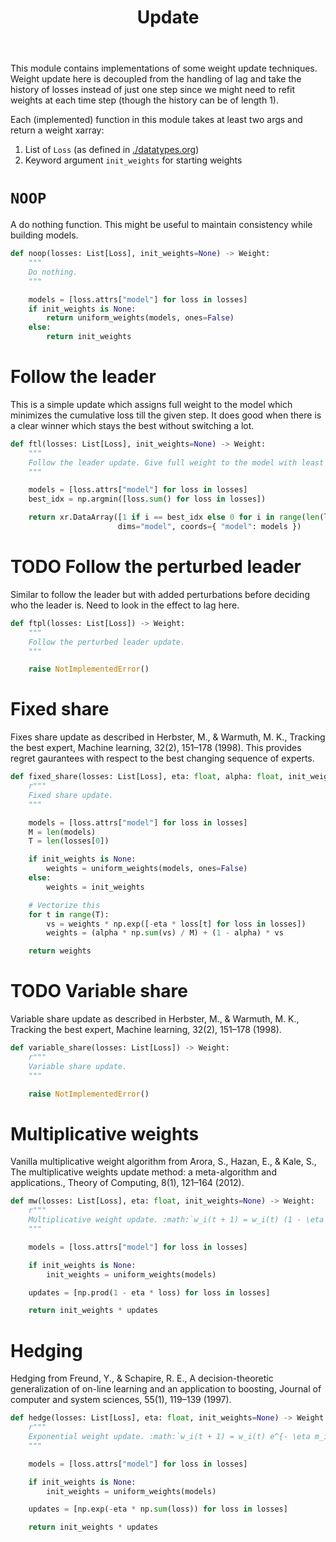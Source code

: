 #+TITLE: Update

#+PROPERTY: header-args :eval never :tangle ./update.py

#+BEGIN_SRC python :exports none
  """
  This file is generated using an accompanying org file.
  Do not edit manually.
  """
#+END_SRC

This module contains implementations of some weight update techniques. Weight
update here is decoupled from the handling of lag and take the history of losses
instead of just one step since we might need to refit weights at each time step
(though the history can be of length 1).

Each (implemented) function in this module takes at least two args and return a
weight xarray:

1. List of ~Loss~ (as defined in [[./datatypes.org]])
2. Keyword argument ~init_weights~ for starting weights

#+BEGIN_SRC python :exports none
  import xarray as xr
  import numpy as np
  from typing import List
  from ledge.datatypes import Loss, Weight
  from ledge.utils import uniform_weights
#+END_SRC

* ~NOOP~
A do nothing function. This might be useful to maintain consistency while
building models.

#+BEGIN_SRC python
  def noop(losses: List[Loss], init_weights=None) -> Weight:
      """
      Do nothing.
      """

      models = [loss.attrs["model"] for loss in losses]
      if init_weights is None:
          return uniform_weights(models, ones=False)
      else:
          return init_weights
#+END_SRC

* Follow the leader
This is a simple update which assigns full weight to the model which minimizes
the cumulative loss till the given step. It does good when there is a clear
winner which stays the best without switching a lot.

#+BEGIN_SRC python
  def ftl(losses: List[Loss], init_weights=None) -> Weight:
      """
      Follow the leader update. Give full weight to the model with least loss.
      """

      models = [loss.attrs["model"] for loss in losses]
      best_idx = np.argmin([loss.sum() for loss in losses])

      return xr.DataArray([1 if i == best_idx else 0 for i in range(len(losses))],
                          dims="model", coords={ "model": models })
#+END_SRC

* TODO Follow the perturbed leader
Similar to follow the leader but with added perturbations before deciding who
the leader is. Need to look in the effect to lag here.

#+BEGIN_SRC python
  def ftpl(losses: List[Loss]) -> Weight:
      """
      Follow the perturbed leader update.
      """

      raise NotImplementedError()
#+END_SRC

* Fixed share
Fixes share update as described in Herbster, M., & Warmuth, M. K., Tracking the
best expert, Machine learning, 32(2), 151–178 (1998). This provides regret
gaurantees with respect to the best changing sequence of experts.

#+BEGIN_SRC python
  def fixed_share(losses: List[Loss], eta: float, alpha: float, init_weights=None) -> Weight:
      r"""
      Fixed share update.
      """

      models = [loss.attrs["model"] for loss in losses]
      M = len(models)
      T = len(losses[0])

      if init_weights is None:
          weights = uniform_weights(models, ones=False)
      else:
          weights = init_weights

      # Vectorize this
      for t in range(T):
          vs = weights * np.exp([-eta * loss[t] for loss in losses])
          weights = (alpha * np.sum(vs) / M) + (1 - alpha) * vs

      return weights
#+END_SRC

* TODO Variable share
Variable share update as described in Herbster, M., & Warmuth, M. K., Tracking
the best expert, Machine learning, 32(2), 151–178 (1998).

#+BEGIN_SRC python
  def variable_share(losses: List[Loss]) -> Weight:
      r"""
      Variable share update.
      """

      raise NotImplementedError()
#+END_SRC

* Multiplicative weights
Vanilla multiplicative weight algorithm from Arora, S., Hazan, E., & Kale, S.,
The multiplicative weights update method: a meta-algorithm and applications.,
Theory of Computing, 8(1), 121–164 (2012).

#+BEGIN_SRC python
  def mw(losses: List[Loss], eta: float, init_weights=None) -> Weight:
      r"""
      Multiplicative weight update. :math:`w_i(t + 1) = w_i(t) (1 - \eta m_i(t))`
      """

      models = [loss.attrs["model"] for loss in losses]

      if init_weights is None:
          init_weights = uniform_weights(models)

      updates = [np.prod(1 - eta * loss) for loss in losses]

      return init_weights * updates
#+END_SRC

* Hedging
Hedging from Freund, Y., & Schapire, R. E., A decision-theoretic generalization
of on-line learning and an application to boosting, Journal of computer and
system sciences, 55(1), 119–139 (1997).

#+BEGIN_SRC python
  def hedge(losses: List[Loss], eta: float, init_weights=None) -> Weight:
      r"""
      Exponential weight update. :math:`w_i(t + 1) = w_i(t) e^{- \eta m_i(t)}`
      """

      models = [loss.attrs["model"] for loss in losses]

      if init_weights is None:
          init_weights = uniform_weights(models)

      updates = [np.exp(-eta * np.sum(loss)) for loss in losses]

      return init_weights * updates
#+END_SRC
